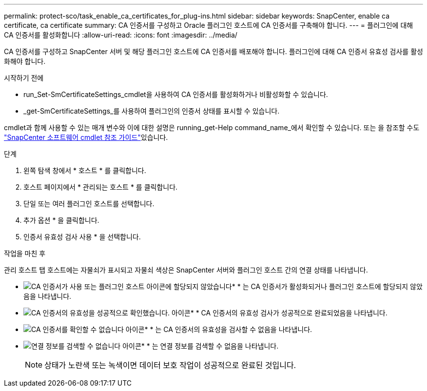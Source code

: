 ---
permalink: protect-sco/task_enable_ca_certificates_for_plug-ins.html 
sidebar: sidebar 
keywords: SnapCenter, enable ca certificate, ca certificate 
summary: CA 인증서를 구성하고 Oracle 플러그인 호스트에 CA 인증서를 구축해야 합니다. 
---
= 플러그인에 대해 CA 인증서를 활성화합니다
:allow-uri-read: 
:icons: font
:imagesdir: ../media/


[role="lead"]
CA 인증서를 구성하고 SnapCenter 서버 및 해당 플러그인 호스트에 CA 인증서를 배포해야 합니다. 플러그인에 대해 CA 인증서 유효성 검사를 활성화해야 합니다.

.시작하기 전에
* run_Set-SmCertificateSettings_cmdlet을 사용하여 CA 인증서를 활성화하거나 비활성화할 수 있습니다.
* _get-SmCertificateSettings_를 사용하여 플러그인의 인증서 상태를 표시할 수 있습니다.


cmdlet과 함께 사용할 수 있는 매개 변수와 이에 대한 설명은 running_get-Help command_name_에서 확인할 수 있습니다. 또는 을 참조할 수도 https://docs.netapp.com/us-en/snapcenter-cmdlets/index.html["SnapCenter 소프트웨어 cmdlet 참조 가이드"^]있습니다.

.단계
. 왼쪽 탐색 창에서 * 호스트 * 를 클릭합니다.
. 호스트 페이지에서 * 관리되는 호스트 * 를 클릭합니다.
. 단일 또는 여러 플러그인 호스트를 선택합니다.
. 추가 옵션 * 을 클릭합니다.
. 인증서 유효성 검사 사용 * 을 선택합니다.


.작업을 마친 후
관리 호스트 탭 호스트에는 자물쇠가 표시되고 자물쇠 색상은 SnapCenter 서버와 플러그인 호스트 간의 연결 상태를 나타냅니다.

* image:../media/enable_ca_issues_icon.png["CA 인증서가 사용 또는 플러그인 호스트 아이콘에 할당되지 않았습니다"]* * 는 CA 인증서가 활성화되거나 플러그인 호스트에 할당되지 않았음을 나타냅니다.
* image:../media/enable_ca_good_icon.png["CA 인증서의 유효성을 성공적으로 확인했습니다. 아이콘"]* * CA 인증서의 유효성 검사가 성공적으로 완료되었음을 나타냅니다.
* image:../media/enable_ca_failed_icon.png["CA 인증서를 확인할 수 없습니다 아이콘"]* * 는 CA 인증서의 유효성을 검사할 수 없음을 나타냅니다.
* image:../media/enable_ca_undefined_icon.png["연결 정보를 검색할 수 없습니다 아이콘"]* * 는 연결 정보를 검색할 수 없음을 나타냅니다.
+

NOTE: 상태가 노란색 또는 녹색이면 데이터 보호 작업이 성공적으로 완료된 것입니다.


